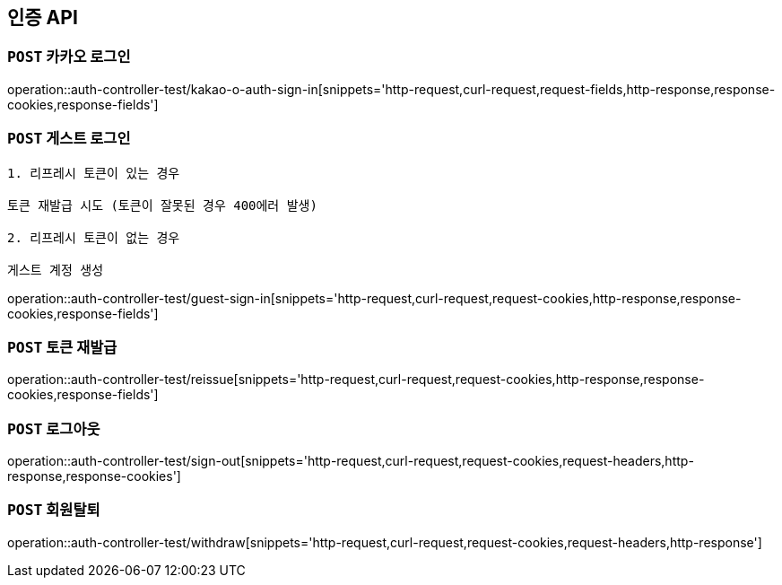 [[인증-API]]
== 인증 API

[[카카오-로그인]]
=== `POST` 카카오 로그인

operation::auth-controller-test/kakao-o-auth-sign-in[snippets='http-request,curl-request,request-fields,http-response,response-cookies,response-fields']

[[게스트-로그인]]
=== `POST` 게스트 로그인

```
1. 리프레시 토큰이 있는 경우

토큰 재발급 시도 (토큰이 잘못된 경우 400에러 발생)

2. 리프레시 토큰이 없는 경우

게스트 계정 생성
```

operation::auth-controller-test/guest-sign-in[snippets='http-request,curl-request,request-cookies,http-response,response-cookies,response-fields']

[[로그인]]

[[토큰-재발급]]
=== `POST` 토큰 재발급

operation::auth-controller-test/reissue[snippets='http-request,curl-request,request-cookies,http-response,response-cookies,response-fields']

[[로그아웃]]
=== `POST` 로그아웃

operation::auth-controller-test/sign-out[snippets='http-request,curl-request,request-cookies,request-headers,http-response,response-cookies']

[[회원탈퇴]]
=== `POST` 회원탈퇴

operation::auth-controller-test/withdraw[snippets='http-request,curl-request,request-cookies,request-headers,http-response']
